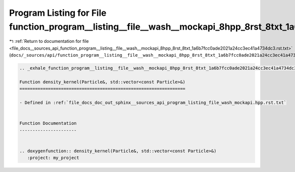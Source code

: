 
.. _program_listing_file_docs__sources_api_function_program__listing__file__wash__mockapi_8hpp_8rst_8txt_1a6b7fcc0ade2021a24cc3ec41a4734dc3.rst.txt:

Program Listing for File function_program__listing__file__wash__mockapi_8hpp_8rst_8txt_1a6b7fcc0ade2021a24cc3ec41a4734dc3.rst.txt
=================================================================================================================================

|exhale_lsh| :ref:`Return to documentation for file <file_docs__sources_api_function_program__listing__file__wash__mockapi_8hpp_8rst_8txt_1a6b7fcc0ade2021a24cc3ec41a4734dc3.rst.txt>` (``docs/_sources/api/function_program__listing__file__wash__mockapi_8hpp_8rst_8txt_1a6b7fcc0ade2021a24cc3ec41a4734dc3.rst.txt``)

.. |exhale_lsh| unicode:: U+021B0 .. UPWARDS ARROW WITH TIP LEFTWARDS

.. code-block:: cpp

   .. _exhale_function_program__listing__file__wash__mockapi_8hpp_8rst_8txt_1a6b7fcc0ade2021a24cc3ec41a4734dc3:
   
   Function density_kernel(Particle&, std::vector<const Particle>&)
   ================================================================
   
   - Defined in :ref:`file_docs_doc_out_sphinx__sources_api_program_listing_file_wash_mockapi.hpp.rst.txt`
   
   
   Function Documentation
   ----------------------
   
   
   .. doxygenfunction:: density_kernel(Particle&, std::vector<const Particle>&)
      :project: my_project

